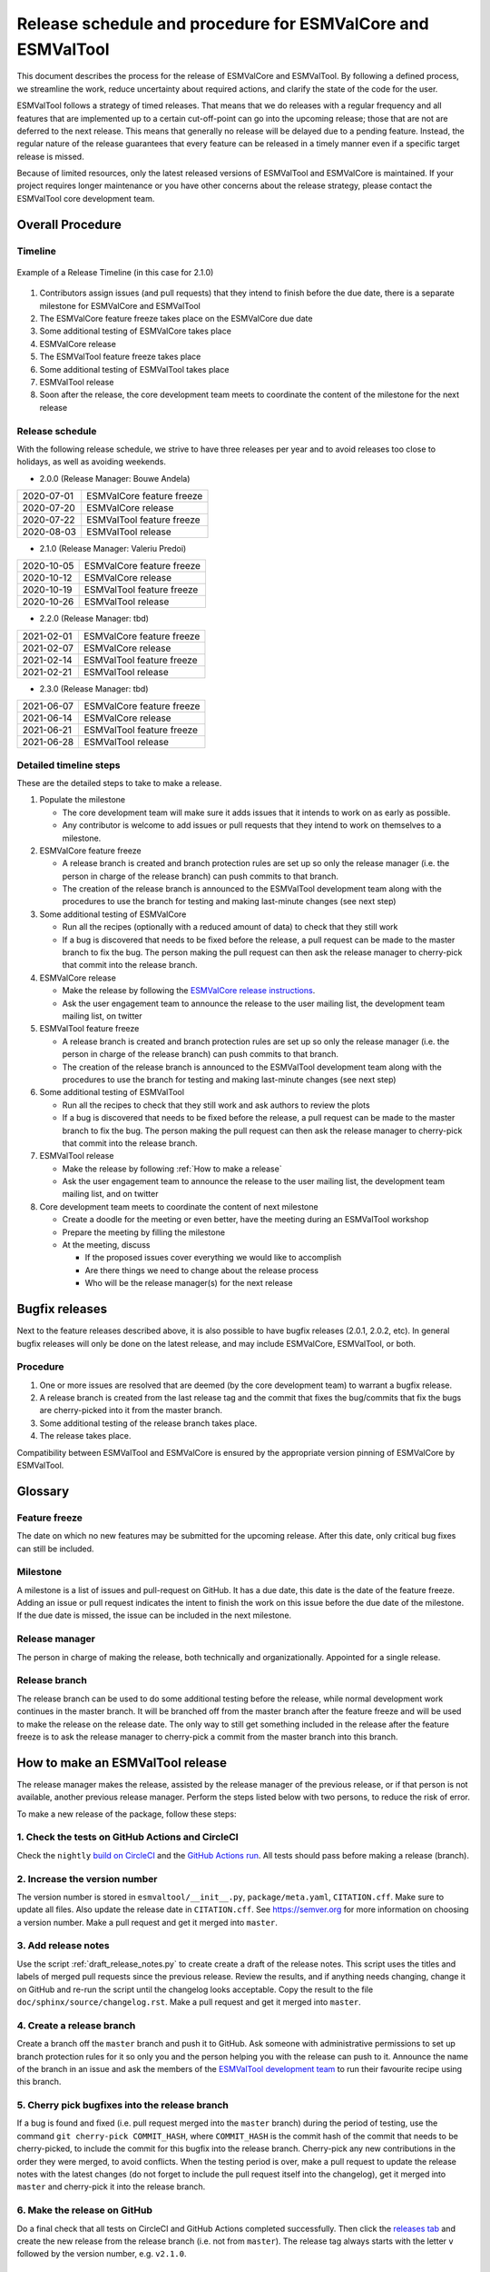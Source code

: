 Release schedule and procedure for ESMValCore and ESMValTool
============================================================

This document describes the process for the release of ESMValCore
and ESMValTool.
By following a defined process, we streamline the work, reduce
uncertainty about required actions, and clarify the state of the code for the
user.

ESMValTool follows a strategy of timed releases.
That means that we do releases with a regular frequency and all features
that are implemented up to a certain cut-off-point can go
into the upcoming release; those that are not are deferred to the next
release.
This means that generally no release will be delayed due to a pending feature.
Instead, the regular nature of the release guarantees that every feature can be
released in a timely manner even if a specific target release is missed.

Because of limited resources, only the latest released versions of ESMValTool and ESMValCore is maintained.
If your project requires longer maintenance or you have other concerns about the release strategy, please contact the ESMValTool core development team.


Overall Procedure
-----------------

Timeline
~~~~~~~~~

.. figure::  /figures/release-timeline.png
   :align:   center

   Example of a Release Timeline (in this case for 2.1.0)

1. Contributors assign issues (and pull requests) that they intend to finish before the due date, there is a separate milestone for ESMValCore and ESMValTool
2. The ESMValCore feature freeze takes place on the ESMValCore due date
3. Some additional testing of ESMValCore takes place
4. ESMValCore release
5. The ESMValTool feature freeze takes place
6. Some additional testing of ESMValTool takes place
7. ESMValTool release
8. Soon after the release, the core development team meets to coordinate the content of the milestone for the next release


Release schedule
~~~~~~~~~~~~~~~~

.. _release_schedule:

With the following release schedule, we strive to have three releases per year and to avoid releases too close to holidays, as well as avoiding weekends.


- 2.0.0 (Release Manager: Bouwe Andela)

+------------+--------------------------+
| 2020-07-01 |ESMValCore feature freeze |
+------------+--------------------------+
| 2020-07-20 |ESMValCore release        |
+------------+--------------------------+
| 2020-07-22 |ESMValTool feature freeze |
+------------+--------------------------+
| 2020-08-03 |ESMValTool release        |
+------------+--------------------------+

- 2.1.0 (Release Manager: Valeriu Predoi)

+------------+--------------------------+
| 2020-10-05 |ESMValCore feature freeze |
+------------+--------------------------+
| 2020-10-12 |ESMValCore release        |
+------------+--------------------------+
| 2020-10-19 |ESMValTool feature freeze |
+------------+--------------------------+
| 2020-10-26 |ESMValTool release        |
+------------+--------------------------+

- 2.2.0 (Release Manager: tbd)

+------------+--------------------------+
| 2021-02-01 |ESMValCore feature freeze |
+------------+--------------------------+
| 2021-02-07 |ESMValCore release        |
+------------+--------------------------+
| 2021-02-14 |ESMValTool feature freeze |
+------------+--------------------------+
| 2021-02-21 |ESMValTool release        |
+------------+--------------------------+

- 2.3.0 (Release Manager: tbd)

+------------+--------------------------+
| 2021-06-07 |ESMValCore feature freeze |
+------------+--------------------------+
| 2021-06-14 |ESMValCore release        |
+------------+--------------------------+
| 2021-06-21 |ESMValTool feature freeze |
+------------+--------------------------+
| 2021-06-28 |ESMValTool release        |
+------------+--------------------------+


Detailed timeline steps
~~~~~~~~~~~~~~~~~~~~~~~

These are the detailed steps to take to make a release.

1. Populate the milestone

   - The core development team will make sure it adds issues that it intends to work on as early as possible.
   - Any contributor is welcome to add issues or pull requests that they intend to work on themselves to a milestone.


2. ESMValCore feature freeze

   - A release branch is created and branch protection rules are set up so only the release manager (i.e. the person in charge of the release branch) can push commits to that branch.
   - The creation of the release branch is announced to the ESMValTool development team along with the procedures to use the branch for testing and making last-minute changes (see next step)


3. Some additional testing of ESMValCore

   - Run all the recipes (optionally with a reduced amount of data) to check that they still work
   - If a bug is discovered that needs to be fixed before the release, a pull request can be made to the master branch to fix the bug. The person making the pull request can then ask the release manager to cherry-pick that commit into the release branch.


4. ESMValCore release

   - Make the release by following the `ESMValCore release instructions`_.
   - Ask the user engagement team to announce the release to the user mailing list, the development team mailing list, on twitter


5. ESMValTool feature freeze

   - A release branch is created and branch protection rules are set up so only the release manager (i.e. the person in charge of the release branch) can push commits to that branch.
   - The creation of the release branch is announced to the ESMValTool development team along with the procedures to use the branch for testing and making last-minute changes (see next step)


6. Some additional testing of ESMValTool

   - Run all the recipes to check that they still work and ask authors to review the plots
   - If a bug is discovered that needs to be fixed before the release, a pull request can be made to the master branch to fix the bug. The person making the pull request can then ask the release manager to cherry-pick that commit into the release branch.


7. ESMValTool release

   - Make the release by following :ref:`How to make a release`
   - Ask the user engagement team to announce the release to the user mailing list, the development team mailing list, and on twitter


8. Core development team meets to coordinate the content of next milestone

   - Create a doodle for the meeting or even better, have the meeting during an ESMValTool workshop
   - Prepare the meeting by filling the milestone
   - At the meeting, discuss

     - If the proposed issues cover everything we would like to accomplish
     - Are there things we need to change about the release process
     - Who will be the release manager(s) for the next release

Bugfix releases
---------------

Next to the feature releases described above, it is also possible to have bugfix releases (2.0.1, 2.0.2, etc). In general bugfix releases will only be done on the latest release, and may include ESMValCore, ESMValTool, or both.


Procedure
~~~~~~~~~

1. One or more issues are resolved that are deemed (by the core development team) to warrant a bugfix release.
2. A release branch is created from the last release tag and the commit that fixes the bug/commits that fix the bugs are cherry-picked into it from the master branch.
3. Some additional testing of the release branch takes place.
4. The release takes place.

Compatibility between ESMValTool and ESMValCore is ensured by the appropriate version pinning of ESMValCore by ESMValTool.

Glossary
--------

Feature freeze
~~~~~~~~~~~~~~
The date on which no new features may be submitted for the upcoming release. After this date, only critical bug fixes can still be included.

Milestone
~~~~~~~~~
A milestone is a list of issues and pull-request on GitHub. It has a due date, this date is the date of the feature freeze. Adding an issue or pull request indicates the intent to finish the work on this issue before the due date of the milestone. If the due date is missed, the issue can be included in the next milestone.

Release manager
~~~~~~~~~~~~~~~
The person in charge of making the release, both technically and organizationally. Appointed for a single release.

Release branch
~~~~~~~~~~~~~~
The release branch can be used to do some additional testing before the release, while normal development work continues in the master branch. It will be branched off from the master branch after the feature freeze and will be used to make the release on the release date. The only way to still get something included in the release after the feature freeze is to ask the release manager to cherry-pick a commit from the master branch into this branch.


.. _How to make a release:

How to make an ESMValTool release
---------------------------------

The release manager makes the release, assisted by the release manager of the
previous release, or if that person is not available, another previous release
manager. Perform the steps listed below with two persons, to reduce the risk of
error.

To make a new release of the package, follow these steps:

1. Check the tests on GitHub Actions and CircleCI
~~~~~~~~~~~~~~~~~~~~~~~~~~~~~~~~~~~~~~~~~~~~~~~~~

Check the ``nightly``
`build on CircleCI <https://circleci.com/gh/ESMValGroup/ESMValTool/tree/master>`__
and the
`GitHub Actions run <https://github.com/ESMValGroup/ESMValTool/actions>`__.
All tests should pass before making a release (branch).

2. Increase the version number
~~~~~~~~~~~~~~~~~~~~~~~~~~~~~~

The version number is stored in ``esmvaltool/__init__.py``,
``package/meta.yaml``, ``CITATION.cff``. Make sure to update all files.
Also update the release date in ``CITATION.cff``.
See https://semver.org for more information on choosing a version number.
Make a pull request and get it merged into ``master``.

3. Add release notes
~~~~~~~~~~~~~~~~~~~~
Use the script :ref:`draft_release_notes.py` to create create a draft of the
release notes.
This script uses the titles and labels of merged pull requests since the
previous release.
Review the results, and if anything needs changing, change it on GitHub and
re-run the script until the changelog looks acceptable.
Copy the result to the file ``doc/sphinx/source/changelog.rst``.
Make a pull request and get it merged into ``master``.

4. Create a release branch
~~~~~~~~~~~~~~~~~~~~~~~~~~
Create a branch off the ``master`` branch and push it to GitHub.
Ask someone with administrative permissions to set up branch protection rules
for it so only you and the person helping you with the release can push to it.
Announce the name of the branch in an issue and ask the members of the
`ESMValTool development team <https://github.com/orgs/ESMValGroup/teams/esmvaltool-developmentteam>`__
to run their favourite recipe using this branch.

5. Cherry pick bugfixes into the release branch
~~~~~~~~~~~~~~~~~~~~~~~~~~~~~~~~~~~~~~~~~~~~~~~
If a bug is found and fixed (i.e. pull request merged into the
``master`` branch) during the period of testing, use the command
``git cherry-pick COMMIT_HASH``, where ``COMMIT_HASH`` is the commit hash of the
commit that needs to be cherry-picked, to include the commit for this bugfix
into the release branch.
Cherry-pick any new contributions in the order they were merged, to avoid
conflicts.
When the testing period is over, make a pull request to update
the release notes with the latest changes (do not forget to include the pull
request itself into the changelog), get it merged into ``master`` and
cherry-pick it into the release branch.

6. Make the release on GitHub
~~~~~~~~~~~~~~~~~~~~~~~~~~~~~

Do a final check that all tests on CircleCI and GitHub Actions completed
successfully.
Then click the
`releases tab <https://github.com/ESMValGroup/ESMValTool/releases>`__
and create the new release from the release branch (i.e. not from ``master``).
The release tag always starts with the letter ``v`` followed by the version
number, e.g. ``v2.1.0``.

7. Create and upload the Conda package
~~~~~~~~~~~~~~~~~~~~~~~~~~~~~~~~~~~~~~

The package is automatically uploaded to the
`ESMValGroup conda channel <https://anaconda.org/esmvalgroup/esmvaltool>`__
by a GitHub action.
If this has failed for some reason, build and upload the package manually by
following the instructions below.

Follow these steps to create a new conda package:

-  Check out the tag corresponding to the release,
   e.g. ``git checkout tags/v2.1.0``
-  Make sure your current working directory is clean by checking the output
   of ``git status`` and by running ``git clean -xdf`` to remove any files
   ignored by git.
-  Edit ``package/meta.yaml`` and uncomment the lines starting with ``git_rev`` and
   ``git_url``, remove the line starting with ``path`` in the ``source``
   section.
-  Activate the base environment ``conda activate base``
-  Install the required packages:
   ``conda install -y conda-build conda-verify ripgrep anaconda-client``
-  Run ``conda build package -c conda-forge -c esmvalgroup`` to build the
   conda package
-  If the build was successful, upload the package to the esmvalgroup
   conda channel, e.g.
   ``anaconda upload --user esmvalgroup /path/to/conda/conda-bld/noarch/esmvaltool-2.1.0-py_0.tar.bz2``.

8. Create and upload the PyPI package
~~~~~~~~~~~~~~~~~~~~~~~~~~~~~~~~~~~~~

The package is automatically uploaded to the
`PyPI <https://pypi.org/project/ESMValTool/>`__
by a GitHub action.
If has failed for some reason, build and upload the package manually by
following the instructions below.

Follow these steps to create a new Python package:

-  Check out the tag corresponding to the release,
   e.g. ``git checkout tags/v2.1.0``
-  Make sure your current working directory is clean by checking the output
   of ``git status`` and by running ``git clean -xdf`` to remove any files
   ignored by git.
-  Install the required packages:
   ``python3 -m pip install --upgrade pep517 twine``
-  Build the package:
   ``python3 -m pep517.build --source --binary --out-dir dist/ .``
   This command should generate two files in the ``dist`` directory, e.g.
   ``ESMValTool-2.1.0-py3-none-any.whl`` and ``ESMValTool-2.1.0.tar.gz``.
-  Upload the package:
   ``python3 -m twine upload dist/*``
   You will be prompted for an API token if you have not set this up
   before, see
   `here <https://pypi.org/help/#apitoken>`__ for more information.

You can read more about this in
`Packaging Python Projects <https://packaging.python.org/tutorials/packaging-projects/>`__.


Changelog
---------

- 2020-09-09 Converted to rst and added to repository (future changes tracked by git)
- 2020-09-03 Update during video conference (present: Bouwe Andela, Niels Drost, Javier Vegas, Valeriu Predoi, Klaus Zimmermann)
- 2020-07-27 Update including tidying up and Glossary by Klaus Zimmermann and Bouwe Andela
- 2020-07-23 Update to timeline format by Bouwe Andela and Klaus Zimmermann
- 2020-06-08 First draft by Klaus Zimmermann and Bouwe Andela

.. _ESMValCore release instructions: https://docs.esmvaltool.org/projects/esmvalcore/en/latest/contributing.html#how-to-make-a-release

